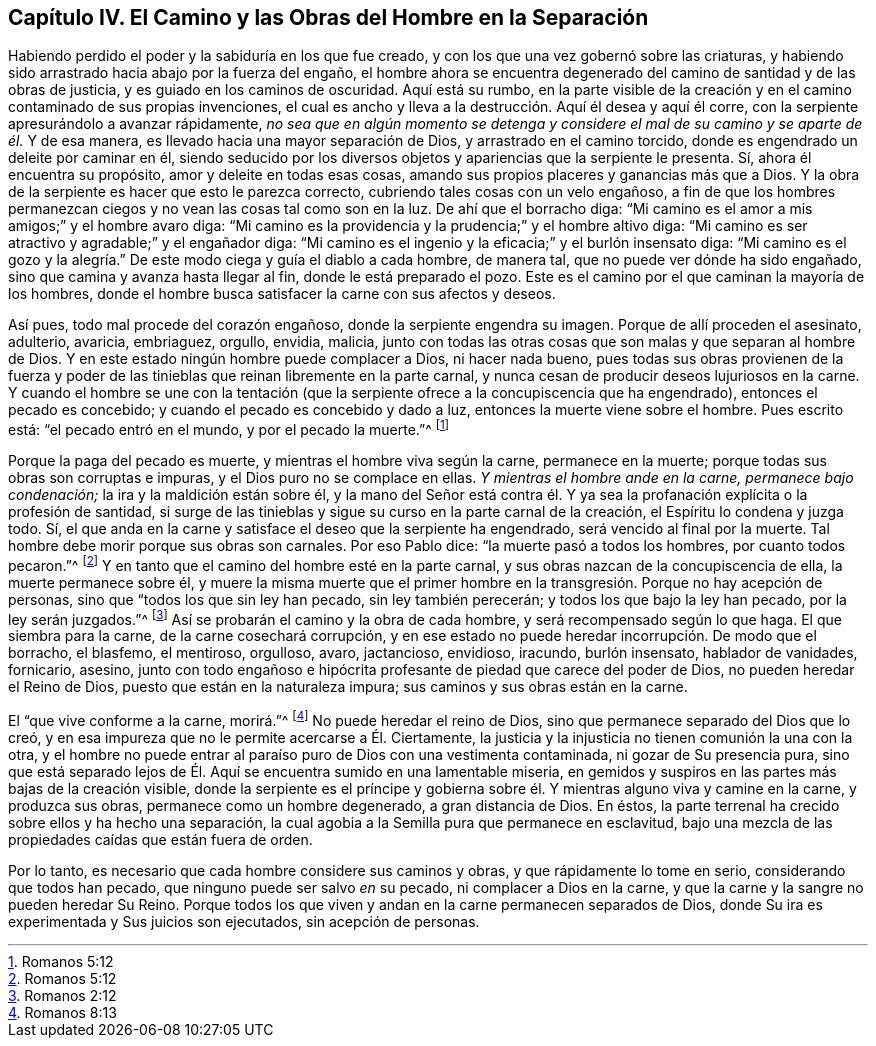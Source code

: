 == Capítulo IV. El Camino y las Obras del Hombre en la Separación

Habiendo perdido el poder y la sabiduría en los que fue creado,
y con los que una vez gobernó sobre las criaturas,
y habiendo sido arrastrado hacia abajo por la fuerza del engaño,
el hombre ahora se encuentra degenerado del camino de santidad y de las obras de justicia,
y es guiado en los caminos de oscuridad.
Aquí está su rumbo,
en la parte visible de la creación y en el camino contaminado de sus propias invenciones,
el cual es ancho y lleva a la destrucción. Aquí él desea y aquí él corre,
con la serpiente apresurándolo a avanzar rápidamente,
_no sea que en algún momento se detenga y considere el mal de su camino y se aparte de él._
Y de esa manera, es llevado hacia una mayor separación de Dios,
y arrastrado en el camino torcido, donde es engendrado un deleite por caminar en él,
siendo seducido por los diversos objetos y apariencias que la serpiente le presenta.
Sí, ahora él encuentra su propósito, amor y deleite en todas esas cosas,
amando sus propios placeres y ganancias más que a Dios.
Y la obra de la serpiente es hacer que esto le parezca correcto,
cubriendo tales cosas con un velo engañoso,
a fin de que los hombres permanezcan ciegos y no vean las cosas tal como son en la luz.
De ahí que el borracho diga:
"`Mi camino es el amor a mis amigos;`" y el hombre avaro diga:
"`Mi camino es la providencia y la prudencia;`" y el hombre altivo diga:
"`Mi camino es ser atractivo y agradable;`" y el engañador diga:
"`Mi camino es el ingenio y la eficacia;`" y el burlón insensato diga:
"`Mi camino es el gozo y la alegría.`"
De este modo ciega y guía el diablo a cada hombre, de manera tal,
que no puede ver dónde ha sido engañado, sino que camina y avanza hasta llegar al fin,
donde le está preparado el pozo.
Este es el camino por el que caminan la mayoría de los hombres,
donde el hombre busca satisfacer la carne con sus afectos y deseos.

Así pues, todo mal procede del corazón engañoso, donde la serpiente engendra su imagen.
Porque de allí proceden el asesinato, adulterio, avaricia, embriaguez, orgullo, envidia,
malicia, junto con todas las otras cosas que son malas y que separan al hombre de Dios.
Y en este estado ningún hombre puede complacer a Dios, ni hacer nada bueno,
pues todas sus obras provienen de la fuerza y poder de las
tinieblas que reinan libremente en la parte carnal,
y nunca cesan de producir deseos lujuriosos en la carne.
Y cuando el hombre se une con la tentación (que la
serpiente ofrece a la concupiscencia que ha engendrado),
entonces el pecado es concebido; y cuando el pecado es concebido y dado a luz,
entonces la muerte viene sobre el hombre.
Pues escrito está: "`el pecado entró en el mundo, y por el pecado la muerte.`"^
footnote:[Romanos 5:12]

Porque la paga del pecado es muerte, y mientras el hombre viva según la carne,
permanece en la muerte; porque todas sus obras son corruptas e impuras,
y el Dios puro no se complace en ellas.
_Y mientras el hombre ande en la carne, permanece bajo condenación;_
la ira y la maldición están sobre él,
y la mano del Señor está contra él. Y ya sea la profanación
explícita o la profesión de santidad,
si surge de las tinieblas y sigue su curso en la parte carnal de la creación,
el Espíritu lo condena y juzga todo.
Sí, el que anda en la carne y satisface el deseo que la serpiente ha engendrado,
será vencido al final por la muerte.
Tal hombre debe morir porque sus obras son carnales.
Por eso Pablo dice: "`la muerte pasó a todos los hombres, por cuanto todos pecaron.`"^
footnote:[Romanos 5:12]
Y en tanto que el camino del hombre esté en la parte carnal,
y sus obras nazcan de la concupiscencia de ella, la muerte permanece sobre él,
y muere la misma muerte que el primer hombre en la
transgresión. Porque no hay acepción de personas,
sino que "`todos los que sin ley han pecado, sin ley también perecerán;
y todos los que bajo la ley han pecado, por la ley serán juzgados.`"^
footnote:[Romanos 2:12]
Así se probarán el camino y la obra de cada hombre, y será recompensado según lo que haga.
El que siembra para la carne, de la carne cosechará corrupción,
y en ese estado no puede heredar incorrupción. De modo que el borracho, el blasfemo,
el mentiroso, orgulloso, avaro, jactancioso, envidioso, iracundo, burlón insensato,
hablador de vanidades, fornicario, asesino,
junto con todo engañoso e hipócrita profesante de piedad que carece del poder de Dios,
no pueden heredar el Reino de Dios, puesto que están en la naturaleza impura;
sus caminos y sus obras están en la carne.

El "`que vive conforme a la carne, morirá.`"^
footnote:[Romanos 8:13]
No puede heredar el reino de Dios, sino que permanece separado del Dios que lo creó,
y en esa impureza que no le permite acercarse a Él. Ciertamente,
la justicia y la injusticia no tienen comunión la una con la otra,
y el hombre no puede entrar al paraíso puro de Dios con una vestimenta contaminada,
ni gozar de Su presencia pura,
sino que está separado lejos de Él. Aquí se encuentra sumido en una lamentable miseria,
en gemidos y suspiros en las partes más bajas de la creación visible,
donde la serpiente es el príncipe y gobierna sobre
él. Y mientras alguno viva y camine en la carne,
y produzca sus obras, permanece como un hombre degenerado, a gran distancia de Dios.
En éstos, la parte terrenal ha crecido sobre ellos y ha hecho una separación,
la cual agobia a la Semilla pura que permanece en esclavitud,
bajo una mezcla de las propiedades caídas que están fuera de orden.

Por lo tanto, es necesario que cada hombre considere sus caminos y obras,
y que rápidamente lo tome en serio, considerando que todos han pecado,
que ninguno puede ser salvo _en_ su pecado, ni complacer a Dios en la carne,
y que la carne y la sangre no pueden heredar Su Reino.
Porque todos los que viven y andan en la carne permanecen separados de Dios,
donde Su ira es experimentada y Sus juicios son ejecutados, sin acepción de personas.
